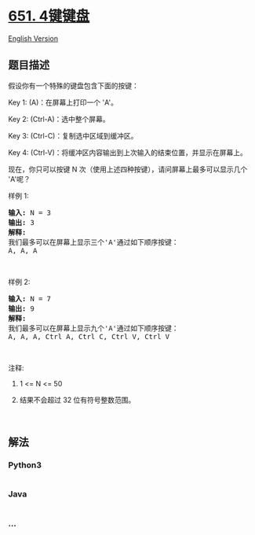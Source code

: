 * [[https://leetcode-cn.com/problems/4-keys-keyboard][651. 4键键盘]]
  :PROPERTIES:
  :CUSTOM_ID: 键键盘
  :END:
[[./solution/0600-0699/0651.4 Keys Keyboard/README_EN.org][English
Version]]

** 题目描述
   :PROPERTIES:
   :CUSTOM_ID: 题目描述
   :END:

#+begin_html
  <!-- 这里写题目描述 -->
#+end_html

#+begin_html
  <p>
#+end_html

假设你有一个特殊的键盘包含下面的按键：

#+begin_html
  </p>
#+end_html

#+begin_html
  <p>
#+end_html

Key 1: (A)：在屏幕上打印一个 'A'。

#+begin_html
  </p>
#+end_html

#+begin_html
  <p>
#+end_html

Key 2: (Ctrl-A)：选中整个屏幕。

#+begin_html
  </p>
#+end_html

#+begin_html
  <p>
#+end_html

Key 3: (Ctrl-C)：复制选中区域到缓冲区。

#+begin_html
  </p>
#+end_html

#+begin_html
  <p>
#+end_html

Key 4: (Ctrl-V)：将缓冲区内容输出到上次输入的结束位置，并显示在屏幕上。

#+begin_html
  </p>
#+end_html

#+begin_html
  <p>
#+end_html

现在，你只可以按键 N 次（使用上述四种按键），请问屏幕上最多可以显示几个
'A'呢？

#+begin_html
  </p>
#+end_html

#+begin_html
  <p>
#+end_html

样例 1:

#+begin_html
  </p>
#+end_html

#+begin_html
  <pre><strong>输入:</strong> N = 3
  <strong>输出:</strong> 3
  <strong>解释:</strong> 
  我们最多可以在屏幕上显示三个&#39;A&#39;通过如下顺序按键：
  A, A, A
  </pre>
#+end_html

#+begin_html
  <p>
#+end_html

 

#+begin_html
  </p>
#+end_html

#+begin_html
  <p>
#+end_html

样例 2:

#+begin_html
  </p>
#+end_html

#+begin_html
  <pre><strong>输入:</strong> N = 7
  <strong>输出:</strong> 9
  <strong>解释:</strong> 
  我们最多可以在屏幕上显示九个&#39;A&#39;通过如下顺序按键：
  A, A, A, Ctrl A, Ctrl C, Ctrl V, Ctrl V
  </pre>
#+end_html

#+begin_html
  <p>
#+end_html

 

#+begin_html
  </p>
#+end_html

#+begin_html
  <p>
#+end_html

注释:

#+begin_html
  </p>
#+end_html

#+begin_html
  <ol>
#+end_html

#+begin_html
  <li>
#+end_html

1 <= N <= 50

#+begin_html
  </li>
#+end_html

#+begin_html
  <li>
#+end_html

结果不会超过 32 位有符号整数范围。

#+begin_html
  </li>
#+end_html

#+begin_html
  </ol>
#+end_html

#+begin_html
  <p>
#+end_html

 

#+begin_html
  </p>
#+end_html

** 解法
   :PROPERTIES:
   :CUSTOM_ID: 解法
   :END:

#+begin_html
  <!-- 这里可写通用的实现逻辑 -->
#+end_html

#+begin_html
  <!-- tabs:start -->
#+end_html

*** *Python3*
    :PROPERTIES:
    :CUSTOM_ID: python3
    :END:

#+begin_html
  <!-- 这里可写当前语言的特殊实现逻辑 -->
#+end_html

#+begin_src python
#+end_src

*** *Java*
    :PROPERTIES:
    :CUSTOM_ID: java
    :END:

#+begin_html
  <!-- 这里可写当前语言的特殊实现逻辑 -->
#+end_html

#+begin_src java
#+end_src

*** *...*
    :PROPERTIES:
    :CUSTOM_ID: section
    :END:
#+begin_example
#+end_example

#+begin_html
  <!-- tabs:end -->
#+end_html
